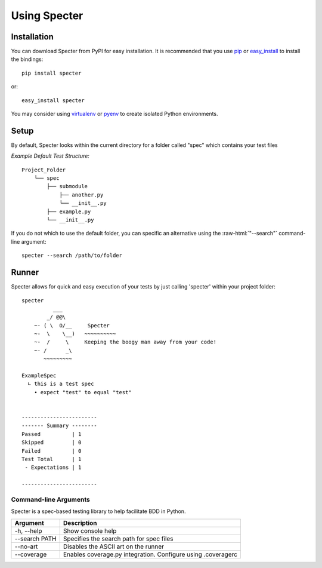 .. role:: raw-html(raw)
   :format: html

Using Specter
##################

Installation
=============
You can download Specter from PyPI for easy installation.
It is recommended that you use  `pip
<http://pypi.python.org/pypi/pip>`_ or `easy_install
<http://python-distribute.org/distribute_setup.py>`_ to install the bindings::

  pip install specter

or::

  easy_install specter

You may consider using `virtualenv <http://www.virtualenv.org>`_ or `pyenv <https://github.com/yyuu/pyenv>`_ to create isolated Python environments.

Setup
==========
By default, Specter looks within the current directory for a folder called "spec" which contains your test files

*Example Default Test Structure:*

::

   Project_Folder
       └── spec
           ├── submodule
               ├── another.py
               └── __init__.py
           ├── example.py
           └── __init__.py

If you do not which to use the default folder, you can specific an alternative using the :raw-html:`"--search"` command-line argument::

   specter --search /path/to/folder

Runner
==============
Specter allows for quick and easy execution of your tests by just calling 'specter' within your project folder::

	specter
	          ___
	        _/ @@\
	    ~- ( \  O/__     Specter
	    ~-  \    \__)   ~~~~~~~~~~
	    ~-  /     \     Keeping the boogy man away from your code!
	    ~- /      _\
	       ~~~~~~~~~
	    
	ExampleSpec
	  ∟ this is a test spec
	    • expect "test" to equal "test"


	------------------------
	------- Summary --------
	Passed          | 1
	Skipped         | 0
	Failed          | 0
	Test Total      | 1
	 - Expectations | 1

	------------------------

Command-line Arguments
------------------------
Specter is a spec-based testing library to help facilitate BDD in Python.

==============  ============ 
Argument        Description  
==============  ============
-h, --help      Show console help
--search PATH   Specifies the search path for spec files
--no-art        Disables the ASCII art on the runner
--coverage      Enables coverage.py integration. Configure using .coveragerc
==============  ============

